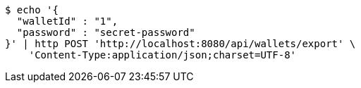 [source,bash]
----
$ echo '{
  "walletId" : "1",
  "password" : "secret-password"
}' | http POST 'http://localhost:8080/api/wallets/export' \
    'Content-Type:application/json;charset=UTF-8'
----
